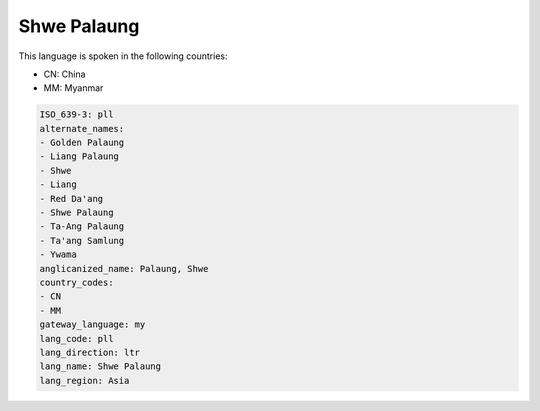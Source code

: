 .. _pll:

Shwe Palaung
============

This language is spoken in the following countries:

* CN: China
* MM: Myanmar

.. code-block:: yaml

    ISO_639-3: pll
    alternate_names:
    - Golden Palaung
    - Liang Palaung
    - Shwe
    - Liang
    - Red Da'ang
    - Shwe Palaung
    - Ta-Ang Palaung
    - Ta'ang Samlung
    - Ywama
    anglicanized_name: Palaung, Shwe
    country_codes:
    - CN
    - MM
    gateway_language: my
    lang_code: pll
    lang_direction: ltr
    lang_name: Shwe Palaung
    lang_region: Asia
    
